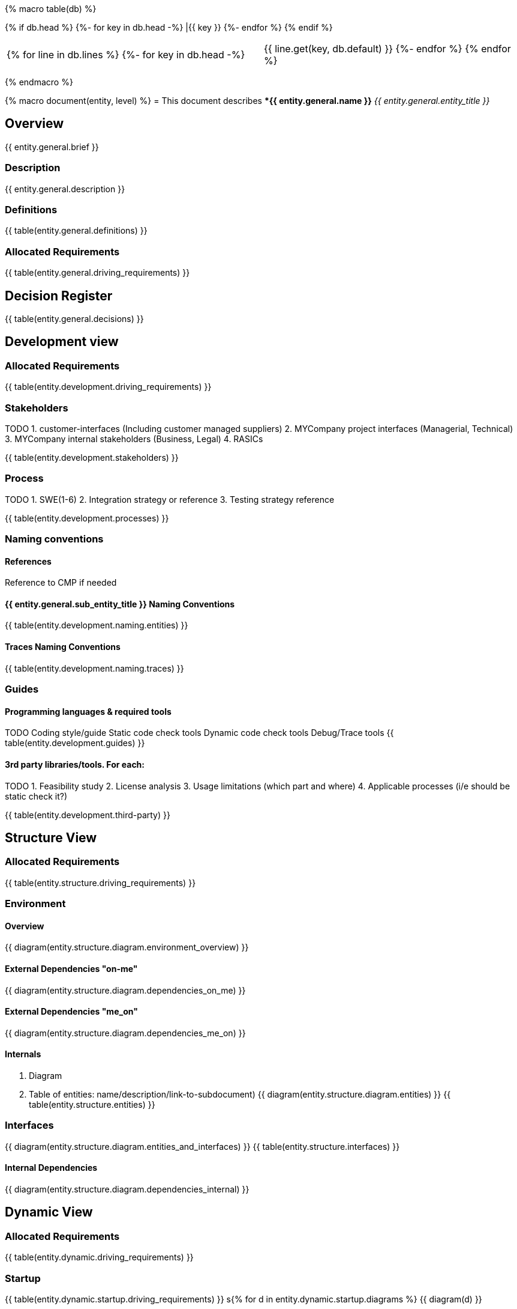 {% macro table(db) %}

[width="100%", options="header"]
{% if db.head %}
{%- for key in db.head -%} |{{ key }} {%- endfor %}
{% endif %}

|=========================================================
{% for line in db.lines %}
{%- for key in db.head -%} |{{ line.get(key, db.default) }} {%- endfor %}
{% endfor %}
|=========================================================

{% endmacro %}



{% macro document(entity, level) %}
= This document describes **{{ entity.general.name }}* _{{ entity.general.entity_title }}_

== Overview
{{ entity.general.brief }}

=== Description
{{ entity.general.description }}

=== Definitions
{{ table(entity.general.definitions) }}

=== Allocated Requirements
{{ table(entity.general.driving_requirements) }}

== Decision Register
{{ table(entity.general.decisions) }}


== Development view

=== Allocated Requirements
{{ table(entity.development.driving_requirements) }}

=== Stakeholders
TODO
1. customer-interfaces (Including customer managed suppliers)
2. MYCompany project interfaces (Managerial, Technical)
3. MYCompany internal stakeholders (Business, Legal)
4. RASICs

{{ table(entity.development.stakeholders) }}

=== Process
TODO
1. SWE(1-6)
2. Integration strategy or reference
3. Testing strategy reference

{{ table(entity.development.processes) }}

=== Naming conventions

==== References
Reference to CMP if needed

==== {{ entity.general.sub_entity_title }} Naming Conventions
{{ table(entity.development.naming.entities) }}

==== Traces Naming Conventions
{{ table(entity.development.naming.traces) }}

=== Guides

==== Programming languages & required tools
TODO
Coding style/guide
Static code check tools
Dynamic code check tools
Debug/Trace tools
{{ table(entity.development.guides) }}

==== 3rd party libraries/tools. For each:
TODO
1. Feasibility study
2. License analysis
3. Usage limitations (which part and where)
4. Applicable processes (i/e should be static check it?)

{{ table(entity.development.third-party) }}


== Structure View

=== Allocated Requirements
{{ table(entity.structure.driving_requirements) }}

=== Environment

==== Overview
{{ diagram(entity.structure.diagram.environment_overview) }}

==== External Dependencies "on-me"
{{ diagram(entity.structure.diagram.dependencies_on_me) }}

==== External Dependencies "me_on"
{{ diagram(entity.structure.diagram.dependencies_me_on) }}

==== Internals

1. Diagram
2. Table of entities: name/description/link-to-subdocument)
{{ diagram(entity.structure.diagram.entities) }}
{{ table(entity.structure.entities) }}

=== Interfaces
{{ diagram(entity.structure.diagram.entities_and_interfaces) }}
{{ table(entity.structure.interfaces) }}

==== Internal Dependencies
{{ diagram(entity.structure.diagram.dependencies_internal) }}


== Dynamic View

=== Allocated Requirements
{{ table(entity.dynamic.driving_requirements) }}

=== Startup
{{ table(entity.dynamic.startup.driving_requirements) }}
s{% for d in entity.dynamic.startup.diagrams %}
{{ diagram(d) }}

=== Shutdown
{{ table(entity.dynamic.shutdown.driving_requirements) }}
s{% for d in entity.dynamic.shutdown.diagrams %}
{{ diagram(d) }}

=== Error handling
{{ table(entity.dynamic.error_handling.driving_requirements) }}
s{% for d in entity.dynamic.error_handling.diagrams %}
{{ diagram(d) }}

=== Normal Flows
TODO:
1. Most important cross domain sequence diagrams
2. must cover all cross domain communication
3. must show cross domain calls or data-flow
4. Recommended not to show details of dynamic behavior inside domain
{{ table(entity.dynamic.life_cycle.driving_requirements) }}
s{% for d in entity.dynamic.life_cycle.diagrams %}
{{ diagram(d) }}


== Deployment view

=== Allocated Requirements
{{ table(entity.deployment.driving_requirements) }}

TODODODODO
    System topology (must be linked to System Architecture)
        HW alignment
        System interfaces
    Software topology (which component align to..)
        CPU/Core alignment
        Processes/threads/tasks alignment
        Inter process communication methods (IPC)
    Data topology (for each: where stored, how managed)
        Persistent data
        Configurations
        Variants
        Variant management
    Resources allocation restrictions
        CPU
        GPU
        RAM
        Storage
        Bandwidth
        other

  5
Data management view

    Data (database) structure
    Data integrity strategy
    Data backup/restore strategy

  5
Perspectives

    Performance
    Security

  TODO

{% endmacro %}

